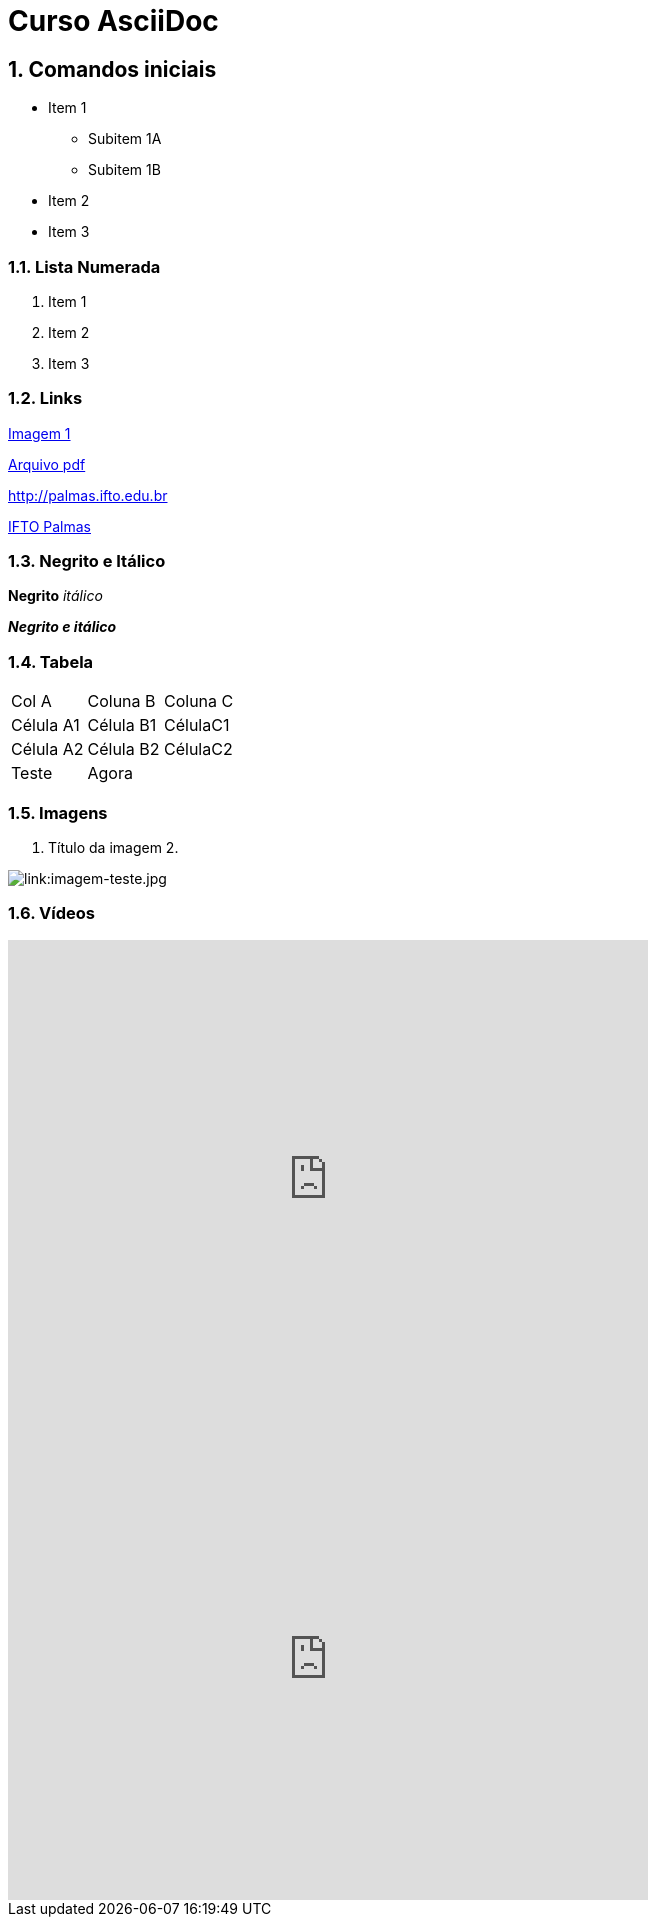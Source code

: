 :imagesdir: images

:numbered:

= Curso AsciiDoc

== Comandos iniciais

- Item 1
* Subitem 1A
* Subitem 1B
- Item 2
- Item 3

=== Lista Numerada

1. Item 1
1. Item 2
1. Item 3

=== Links

link:images/thread-selectors.png[Imagem 1]

link:websocket.pdf[Arquivo pdf]

http://palmas.ifto.edu.br

http://palmas.ifto.edu.br[IFTO Palmas]

=== Negrito e Itálico

*Negrito*
_itálico_

*_Negrito e itálico_*

=== Tabela

|===
| Col A  | Coluna B  | Coluna C
| Célula A1 | Célula B1 | CélulaC1
| Célula A2 | Célula B2 | CélulaC2
| Teste  2+| Agora 
|===

=== Imagens

. Título da imagem 2.

image:evolution-of-man-and-computer.jpg[link:imagem-teste.jpg]


=== Vídeos

video::https://www.youtube.com/watch?v=bpy3Z9vBlEM[youtube, width=640, height=480]

video::fxyN6gWHGmc[youtube, width=640, height=480]